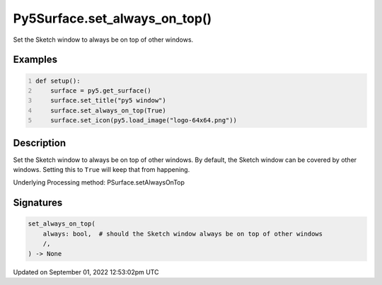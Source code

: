 Py5Surface.set_always_on_top()
==============================

Set the Sketch window to always be on top of other windows.

Examples
--------

.. raw:: html

    <div class="example-table">

.. raw:: html

    <div class="example-row"><div class="example-cell-image">

.. raw:: html

    </div><div class="example-cell-code">

.. code:: python
    :number-lines:

    def setup():
        surface = py5.get_surface()
        surface.set_title("py5 window")
        surface.set_always_on_top(True)
        surface.set_icon(py5.load_image("logo-64x64.png"))

.. raw:: html

    </div></div>

.. raw:: html

    </div>

Description
-----------

Set the Sketch window to always be on top of other windows. By default, the Sketch window can be covered by other windows. Setting this to ``True`` will keep that from happening.

Underlying Processing method: PSurface.setAlwaysOnTop

Signatures
----------

.. code:: python

    set_always_on_top(
        always: bool,  # should the Sketch window always be on top of other windows
        /,
    ) -> None
Updated on September 01, 2022 12:53:02pm UTC

